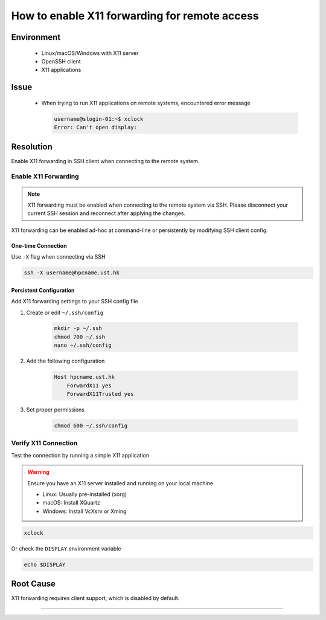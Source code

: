 How to enable X11 forwarding for remote access
==============================================

.. meta::
    :description: How to enable X11 forwarding for remote access using SSH
    :keywords: x11, ssh, display, forwarding, remote access
    :author: kftse <kftse@ust.hk>

.. rst-class:: header

    | Last updated: 2024-12-05
    | *Solution under review*

Environment
-----------

    - Linux/macOS/Windows with X11 server
    - OpenSSH client
    - X11 applications

Issue
-----

    - When trying to run X11 applications on remote systems, encountered error message

      .. code-block:: shell-session

          username@slogin-01:~$ xclock
          Error: Can't open display:

Resolution
----------

Enable X11 forwarding in SSH client when connecting to the remote system.

Enable X11 Forwarding
~~~~~~~~~~~~~~~~~~~~~

.. note::

    X11 forwarding must be enabled when connecting to the remote system via SSH. Please
    disconnect your current SSH session and reconnect after applying the changes.

X11 forwarding can be enabled ad-hoc at command-line or persistently by modifying SSH
client config.

One-time Connection
+++++++++++++++++++

Use ``-X`` flag when connecting via SSH

.. code-block:: bash

    ssh -X username@hpcname.ust.hk

Persistent Configuration
++++++++++++++++++++++++

Add X11 forwarding settings to your SSH config file

1. Create or edit ``~/.ssh/config``

       .. code-block:: bash

           mkdir -p ~/.ssh
           chmod 700 ~/.ssh
           nano ~/.ssh/config

2. Add the following configuration

       .. code-block:: text

           Host hpcname.ust.hk
               ForwardX11 yes
               ForwardX11Trusted yes

3. Set proper permissions

       .. code-block:: bash

           chmod 600 ~/.ssh/config

Verify X11 Connection
~~~~~~~~~~~~~~~~~~~~~

Test the connection by running a simple X11 application

.. warning::

    Ensure you have an X11 server installed and running on your local machine

    - Linux: Usually pre-installed (xorg)
    - macOS: Install XQuartz
    - Windows: Install VcXsrv or Xming

.. code-block:: bash

    xclock

Or check the ``DISPLAY`` environment variable

.. code-block:: bash

    echo $DISPLAY

Root Cause
----------

X11 forwarding requires client support, which is disabled by default.

----

.. rst-class:: footer

    **HPC Support Team**
      | ITSC, HKUST
      | Email: cchelp@ust.hk
      | Web: https://itsc.ust.hk

    **Article Info**
      | Issued: 2024-12-05
      | Issued by: kftse (at) ust.hk
